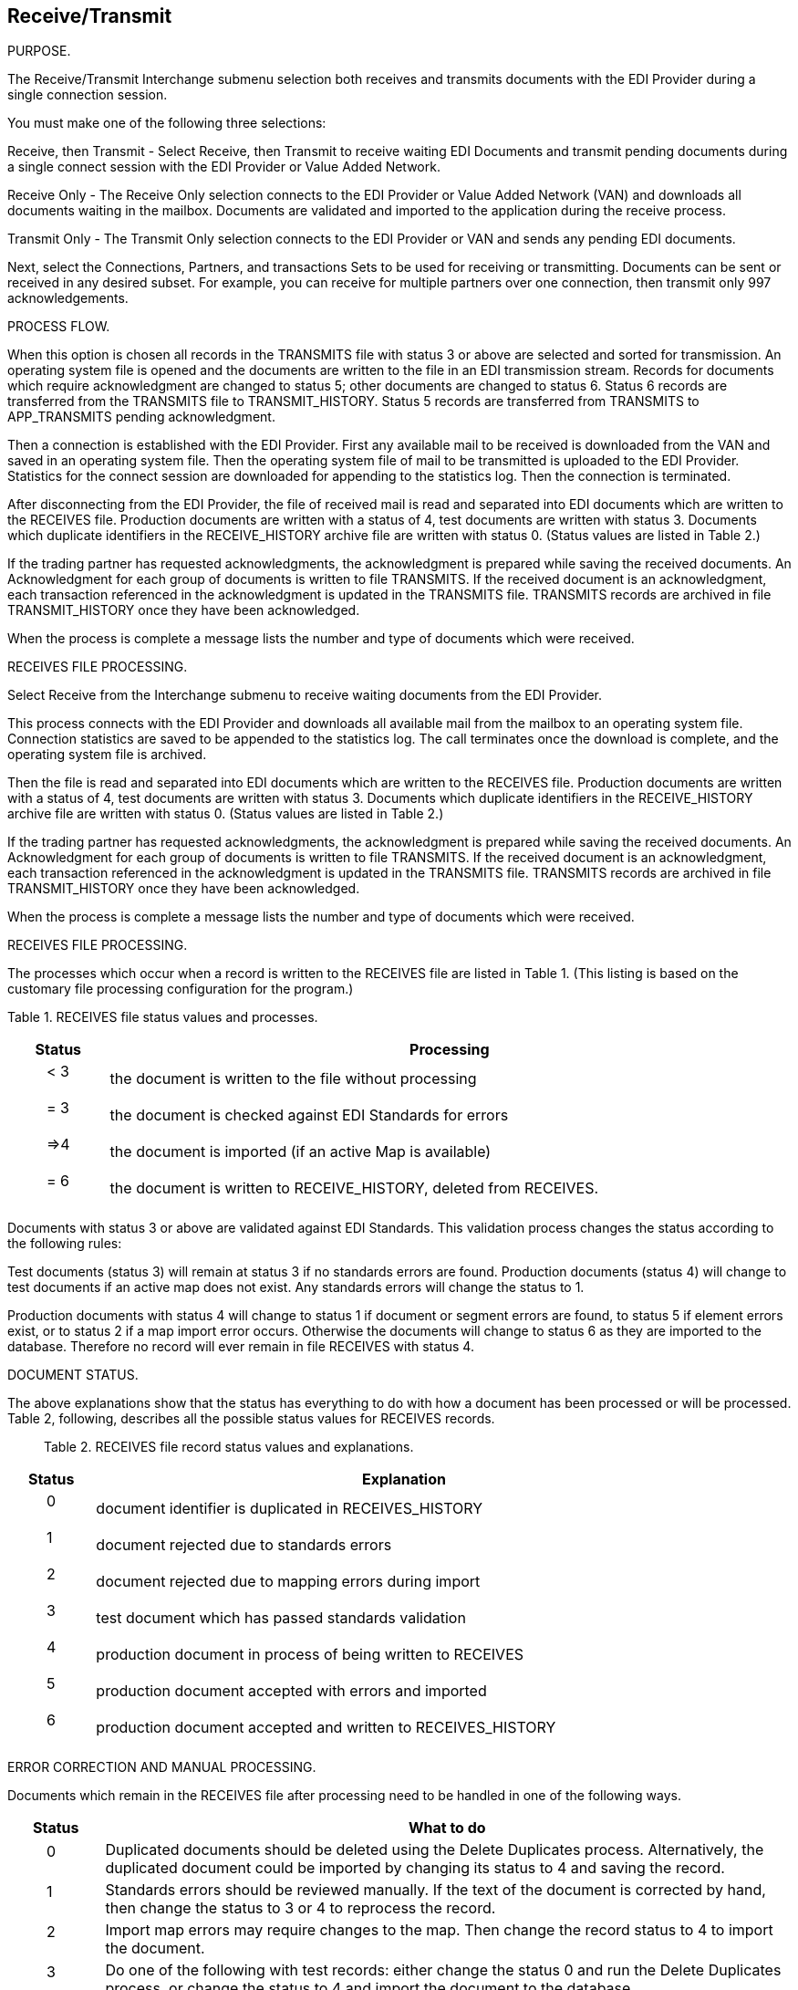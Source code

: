 
== Receive/Transmit

PURPOSE.

The Receive/Transmit Interchange submenu selection both receives and
transmits documents with the EDI Provider during a single connection
session.

You must make one of the following three selections:

Receive, then Transmit - Select Receive, then Transmit to receive
waiting EDI Documents and transmit pending documents during a single
connect session with the EDI Provider or Value Added Network.

Receive Only - The Receive Only selection connects to the EDI Provider
or Value Added Network (VAN) and downloads all documents waiting in the
mailbox. Documents are validated and imported to the application during
the receive process.

Transmit Only - The Transmit Only selection connects to the EDI Provider
or VAN and sends any pending EDI documents.

Next, select the Connections, Partners, and transactions Sets to be used
for receiving or transmitting. Documents can be sent or received in any
desired subset. For example, you can receive for multiple partners over
one connection, then transmit only 997 acknowledgements.

PROCESS FLOW.

When this option is chosen all records in the TRANSMITS file with status
3 or above are selected and sorted for transmission. An operating system
file is opened and the documents are written to the file in an EDI
transmission stream. Records for documents which require acknowledgment
are changed to status 5; other documents are changed to status 6. Status
6 records are transferred from the TRANSMITS file to TRANSMIT_HISTORY.
Status 5 records are transferred from TRANSMITS to APP_TRANSMITS pending
acknowledgment.

Then a connection is established with the EDI Provider. First any
available mail to be received is downloaded from the VAN and saved in an
operating system file. Then the operating system file of mail to be
transmitted is uploaded to the EDI Provider. Statistics for the connect
session are downloaded for appending to the statistics log. Then the
connection is terminated.

After disconnecting from the EDI Provider, the file of received mail is
read and separated into EDI documents which are written to the RECEIVES
file. Production documents are written with a status of 4, test
documents are written with status 3. Documents which duplicate
identifiers in the RECEIVE_HISTORY archive file are written with status
0. (Status values are listed in Table 2.)

If the trading partner has requested acknowledgments, the acknowledgment
is prepared while saving the received documents. An Acknowledgment for
each group of documents is written to file TRANSMITS. If the received
document is an acknowledgment, each transaction referenced in the
acknowledgment is updated in the TRANSMITS file. TRANSMITS records are
archived in file TRANSMIT_HISTORY once they have been acknowledged.

When the process is complete a message lists the number and type of
documents which were received.

RECEIVES FILE PROCESSING.

Select Receive from the Interchange submenu to receive waiting documents
from the EDI Provider.

This process connects with the EDI Provider and downloads all available
mail from the mailbox to an operating system file. Connection statistics
are saved to be appended to the statistics log. The call terminates once
the download is complete, and the operating system file is archived.

Then the file is read and separated into EDI documents which are written
to the RECEIVES file. Production documents are written with a status of
4, test documents are written with status 3. Documents which duplicate
identifiers in the RECEIVE_HISTORY archive file are written with status
0. (Status values are listed in Table 2.)

If the trading partner has requested acknowledgments, the acknowledgment
is prepared while saving the received documents. An Acknowledgment for
each group of documents is written to file TRANSMITS. If the received
document is an acknowledgment, each transaction referenced in the
acknowledgment is updated in the TRANSMITS file. TRANSMITS records are
archived in file TRANSMIT_HISTORY once they have been acknowledged.

When the process is complete a message lists the number and type of
documents which were received.

RECEIVES FILE PROCESSING.

The processes which occur when a record is written to the RECEIVES file
are listed in Table 1. (This listing is based on the customary file
processing configuration for the program.)

Table 1. RECEIVES file status values and processes.

[width="100%",cols="12%,88%",options="header",]
|===
|Status |Processing
a|
____
< 3
____

|the document is written to the file without processing
a|
____
= 3
____

|the document is checked against EDI Standards for errors
a|
____
=>4
____

|the document is imported (if an active Map is available)
a|
____
= 6
____

|the document is written to RECEIVE_HISTORY, deleted from RECEIVES.
|===

Documents with status 3 or above are validated against EDI Standards.
This validation process changes the status according to the following
rules:

Test documents (status 3) will remain at status 3 if no standards errors
are found. Production documents (status 4) will change to test documents
if an active map does not exist. Any standards errors will change the
status to 1.

Production documents with status 4 will change to status 1 if document
or segment errors are found, to status 5 if element errors exist, or to
status 2 if a map import error occurs. Otherwise the documents will
change to status 6 as they are imported to the database. Therefore no
record will ever remain in file RECEIVES with status 4.

DOCUMENT STATUS.

The above explanations show that the status has everything to do with
how a document has been processed or will be processed. Table 2,
following, describes all the possible status values for RECEIVES
records.

____
Table 2. RECEIVES file record status values and explanations.
____

[width="100%",cols="12%,88%",options="header",]
|===
|Status |Explanation
a|
____
0
____

|document identifier is duplicated in RECEIVES_HISTORY
a|
____
1
____

|document rejected due to standards errors
a|
____
2
____

|document rejected due to mapping errors during import
a|
____
3
____

|test document which has passed standards validation
a|
____
4
____

|production document in process of being written to RECEIVES
a|
____
5
____

|production document accepted with errors and imported
a|
____
6
____

|production document accepted and written to RECEIVES_HISTORY
|===

ERROR CORRECTION AND MANUAL PROCESSING.

Documents which remain in the RECEIVES file after processing need to be
handled in one of the following ways.

[width="100%",cols="12%,88%",options="header",]
|===
|Status |What to do
a|
____
0
____

|Duplicated documents should be deleted using the Delete Duplicates
process. Alternatively, the duplicated document could be imported by
changing its status to 4 and saving the record.

a|
____
1
____

|Standards errors should be reviewed manually. If the text of the
document is corrected by hand, then change the status to 3 or 4 to
reprocess the record.

a|
____
2
____

|Import map errors may require changes to the map. Then change the
record status to 4 to import the document.

a|
____
3
____

|Do one of the following with test records: either change the status 0
and run the Delete Duplicates process, or change the status to 4 and
import the document to the database.

a|
____
5
____

|Status 5 errors should be reviewed. Then move the documents to
RECEIVE_HISTORY by running the Archive Accepted process.
|===

'''''

PURPOSE.

Selecting Transmit from the Interchange submenu sends all pending
documents to the EDI Provider, and from there to your trading partners.

TRANSMITTING PROCESS.

When this option is chosen all records in the TRANSMITS file with status
3 or above are selected and sorted for transmission. An operating system
file is opened and the documents are written to the file in an EDI
transmission stream. Records for documents which require acknowledgment
are changed to status 5; other documents are changed to status 6. Then
status 6 records in the TRANSMITS file are copied to TRANSMIT_HISTORY
and deleted from TRANSMITS. Status 5 records are archived in
APP_TRANSMITS pending acknowledgment and deleted from TRANSMITS.

After all pending records are processed, a call is placed to the EDI
Provider or Value Added Network. The operating system file is uploaded,
and session statistics are downloaded to be appended to the statistics
log. The call is disconnected when the transfer is complete.
